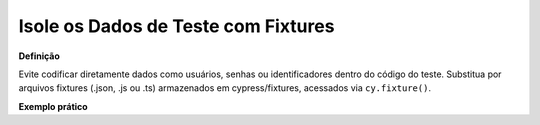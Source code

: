 Isole os Dados de Teste com Fixtures
=====================

**Definição**

Evite codificar diretamente dados como usuários, senhas ou identificadores dentro do código do teste. Substitua por arquivos fixtures (.json, .js ou .ts) armazenados em cypress/fixtures, acessados via ``cy.fixture()``.

**Exemplo prático**